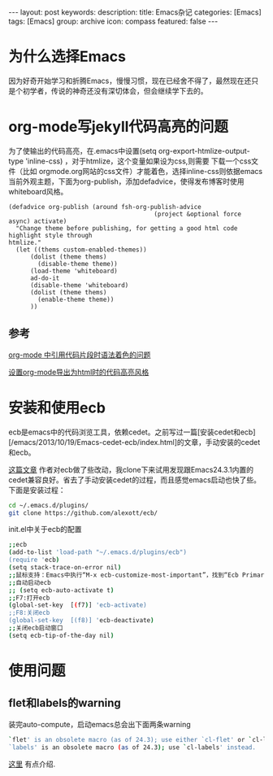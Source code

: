 #+BEGIN_HTML
---
layout: post
keywords: 
description: 
title: Emacs杂记
categories: [Emacs]
tags: [Emacs]
group: archive
icon: compass
featured: false
---
#+END_HTML
* 为什么选择Emacs
因为好奇开始学习和折腾Emacs，慢慢习惯，现在已经舍不得了，最然现在还只是个初学者，传说的神奇还没有深切体会，但会继续学下去的。
* org-mode写jekyll代码高亮的问题
为了使输出的代码高亮，在.emacs中设置(setq org-export-htmlize-output-type 'inline-css) ，对于htmlize，这个变量如果设为css,则需要
下载一个css文件（比如 orgmode.org网站的css文件）才能着色，选择inline-css则依据emacs当前外观主题，下面为org-publish，添加defadvice，使得发布博客时使用whiteboard风格。

#+BEGIN_SRC elisp
(defadvice org-publish (around fsh-org-publish-advice
                                        (project &optional force async) activate)
  "Change theme before publishing, for getting a good html code highlight style through
htmlize."
  (let ((thems custom-enabled-themes))
      (dolist (theme thems)
        (disable-theme theme))
      (load-theme 'whiteboard)
      ad-do-it
      (disable-theme 'whiteboard)
      (dolist (theme thems)
        (enable-theme theme))
      ))
#+END_SRC
** 参考
[[http://ar.newsmth.net/thread-8fac5033e0ec5a-1.html][org-mode 中引用代码片段时语法着色的问题]]

[[http://fasheng.github.io/blog/2013-10-06-change-code-color-style-when-publish-org-mode-to-html.html][设置org-mode导出为html时的代码高亮风格]]
* 安装和使用ecb
ecb是emacs中的代码浏览工具，依赖cedet。之前写过一篇[安装cedet和ecb][/emacs/2013/10/19/Emacs-cedet-ecb/index.html]的文章，手动安装的cedet和ecb。

[[http://alexott.blogspot.de/2012/06/ecb-fresh-emacscedet.html][这篇文章]] 作者对ecb做了些改动，我clone下来试用发现跟Emacs24.3.1内置的cedet兼容良好。省去了手动安装cedet的过程，而且感觉emacs启动也快了些。下面是安装过程：
#+BEGIN_SRC sh
cd ~/.emacs.d/plugins/
git clone https://github.com/alexott/ecb/
#+END_SRC
init.el中关于ecb的配置
#+BEGIN_SRC sh
;;ecb
(add-to-list 'load-path "~/.emacs.d/plugins/ecb")
(require 'ecb)
(setq stack-trace-on-error nil)
;;鼠标支持：Emacs中执行“M-x ecb-customize-most-important”，找到“Ecb Primary Secondary Mouse Buttons”选项，将其设为“Primary: mouse-1, secondary: mouse-2”，并且>以“Save for Future Sessions”保存。
;;自动启动ecb
;; (setq ecb-auto-activate t)
;;F7:打开ecb
(global-set-key  [(f7)] 'ecb-activate)
;;F8:关闭ecb
(global-set-key  [(f8)] 'ecb-deactivate)
;;关闭ecb启动窗口
(setq ecb-tip-of-the-day nil)
#+END_SRC
* 使用问题
** flet和labels的warning
装完auto-compute，启动emacs总会出下面两条warning
#+BEGIN_SRC sh
`flet' is an obsolete macro (as of 24.3); use either `cl-flet' or `cl-letf'.
`labels' is an obsolete macro (as of 24.3); use `cl-labels' instead.
#+END_SRC
[[http://ergoemacs.org/emacs/emacs_24_common_lisp_package_name_change.html][这里]] 有点介绍.
